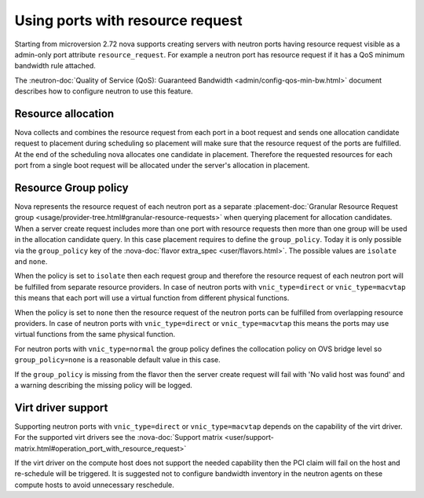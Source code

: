 =================================
Using ports with resource request
=================================

Starting from microversion 2.72 nova supports creating servers with neutron
ports having resource request visible as a admin-only port attribute
``resource_request``. For example a neutron port has resource request if it has
a QoS minimum bandwidth rule attached.

The :neutron-doc:`Quality of Service (QoS): Guaranteed Bandwidth <admin/config-qos-min-bw.html>`
document describes how to configure neutron to use this feature.

Resource allocation
~~~~~~~~~~~~~~~~~~~

Nova collects and combines the resource request from each port in a boot
request and sends one allocation candidate request to placement during
scheduling so placement will make sure that the resource request of the ports
are fulfilled. At the end of the scheduling nova allocates one candidate in
placement. Therefore the requested resources for each port from a single boot
request will be allocated under the server's allocation in placement.


Resource Group policy
~~~~~~~~~~~~~~~~~~~~~

Nova represents the resource request of each neutron port as a separate
:placement-doc:`Granular Resource Request group <usage/provider-tree.html#granular-resource-requests>`
when querying placement for allocation candidates. When a server create request
includes more than one port with resource requests then more than one group
will be used in the allocation candidate query. In this case placement requires
to define the ``group_policy``. Today it is only possible via the
``group_policy`` key of the :nova-doc:`flavor extra_spec <user/flavors.html>`.
The possible values are ``isolate`` and ``none``.

When the policy is set to ``isolate`` then each request group and therefore the
resource request of each neutron port will be fulfilled from separate resource
providers. In case of neutron ports with ``vnic_type=direct`` or
``vnic_type=macvtap`` this means that each port will use a virtual function
from different physical functions.

When the policy is set to ``none`` then the resource request of the neutron
ports can be fulfilled from overlapping resource providers. In case of neutron
ports with ``vnic_type=direct`` or ``vnic_type=macvtap`` this means the ports
may use virtual functions from the same physical function.

For neutron ports with ``vnic_type=normal`` the group policy defines the
collocation policy on OVS bridge level so ``group_policy=none`` is a reasonable
default value in this case.

If the ``group_policy`` is missing from the flavor then the server create
request will fail with 'No valid host was found' and a warning describing the
missing policy will be logged.

Virt driver support
~~~~~~~~~~~~~~~~~~~

Supporting neutron ports with ``vnic_type=direct`` or ``vnic_type=macvtap``
depends on the capability of the virt driver. For the supported virt drivers
see the :nova-doc:`Support matrix <user/support-matrix.html#operation_port_with_resource_request>`

If the virt driver on the compute host does not support the needed capability
then the PCI claim will fail on the host and re-schedule will be triggered. It
is suggested not to configure bandwidth inventory in the neutron agents on
these compute hosts to avoid unnecessary reschedule.
